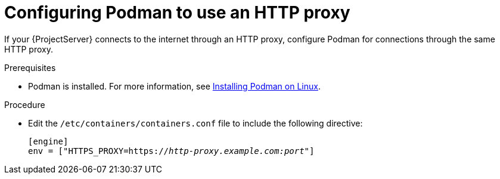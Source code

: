 :_mod-docs-content-type: PROCEDURE

[id="configuring-podman-to-use-an-http-proxy"]
= Configuring Podman to use an HTTP proxy

If your {ProjectServer} connects to the internet through an HTTP proxy, configure Podman for connections through the same HTTP proxy.

.Prerequisites
* Podman is installed.
ifdef::satellite[]
For more information, see {RHELDocsBaseURL}9/html/building_running_and_managing_containers/assembly_starting-with-containers_building-running-and-managing-containers#proc_getting-container-tools_assembly_starting-with-containers[Getting container tools] in _{RHEL}{nbsp}9 Building, running, and managing containers_.
endif::[]
ifndef::satellite[]
For more information, see https://podman.io/docs/installation#installing-on-linux[Installing Podman on Linux].
endif::[]

.Procedure
* Edit the `/etc/containers/containers.conf` file to include the following directive:
+
[options="nowrap", subs="+quotes,verbatim,attributes"]
----
[engine]
env = ["HTTPS_PROXY=https://_http-proxy.example.com:port_"]
----

